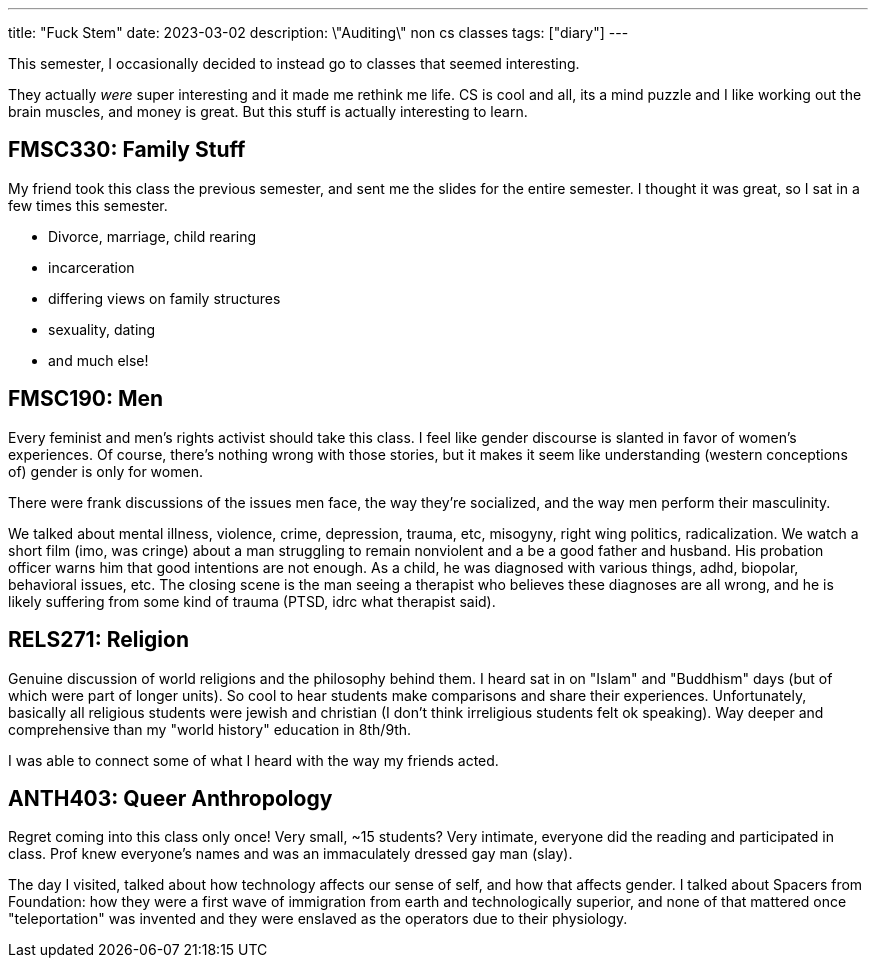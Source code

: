 ---
title: "Fuck Stem"
date: 2023-03-02
description: \"Auditing\" non cs classes
tags: ["diary"]
---

This semester, I occasionally decided to instead go to classes that seemed interesting.

They actually _were_ super interesting and it made me rethink me life. CS is cool and all, its a mind puzzle and I like working out the brain muscles, and money is great. But this stuff is actually interesting to learn.

== FMSC330: Family Stuff

My friend took this class the previous semester, and sent me the slides for the entire semester. I thought it was great, so I sat in a few times this semester.

* Divorce, marriage, child rearing
* incarceration
* differing views on family structures
* sexuality, dating
* and much else!

== FMSC190: Men

Every feminist and men's rights activist should take this class. I feel like gender discourse is slanted in favor of women's experiences. Of course, there's nothing wrong with those stories, but it makes it seem like understanding (western conceptions of) gender is only for women.

There were frank discussions of the issues men face, the way they're socialized, and the way men perform their masculinity.

We talked about mental illness, violence, crime, depression, trauma, etc, misogyny, right wing politics, radicalization. We watch a short film (imo, was cringe) about a man struggling to remain nonviolent and a be a good father and husband. His probation officer warns him that good intentions are not enough. As a child, he was diagnosed with various things, adhd, biopolar, behavioral issues, etc. The closing scene is the man seeing a therapist who believes these diagnoses are all wrong, and he is likely suffering from some kind of trauma (PTSD, idrc what therapist said).

== RELS271: Religion

Genuine discussion of world religions and the philosophy behind them. I heard sat in on "Islam" and "Buddhism" days (but of which were part of longer units). So cool to hear students make comparisons and share their experiences. Unfortunately, basically all religious students were jewish and christian (I don't think irreligious students felt ok speaking). Way deeper and comprehensive than my "world history" education in 8th/9th.

I was able to connect some of what I heard with the way my friends acted.

== ANTH403: Queer Anthropology

Regret coming into this class only once! Very small, ~15 students? Very intimate, everyone did the reading and participated in class. Prof knew everyone's names and was an immaculately dressed gay man (slay).

The day I visited, talked about how technology affects our sense of self, and how that affects gender. I talked about Spacers from Foundation: how they were a first wave of immigration from earth and technologically superior, and none of that mattered once "teleportation" was invented and they were enslaved as the operators due to their physiology.